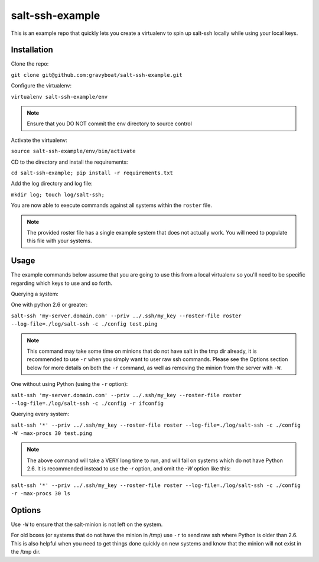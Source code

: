 salt-ssh-example
================

This is an example repo that quickly lets you create a virtualenv to spin up
salt-ssh locally while using your local keys.

Installation
------------

Clone the repo:

``git clone git@github.com:gravyboat/salt-ssh-example.git``

Configure the virtualenv:

``virtualenv salt-ssh-example/env``

.. note::
    Ensure that you DO NOT commit the env directory to source control

Activate the virtualenv:

``source salt-ssh-example/env/bin/activate``

CD to the directory and install the requirements:

``cd salt-ssh-example; pip install -r requirements.txt``

Add the log directory and log file:

``mkdir log; touch log/salt-ssh;``

You are now able to execute commands against all systems within the ``roster``
file.

.. note::
    The provided roster file has a single example system that does not actually
    work. You will need to populate this file with your systems.

Usage
-----

The example commands below assume that you are going to use this from a local
virtualenv so you'll need to be specific regarding which keys to use and so
forth.

Querying a system:

One with python 2.6 or greater:

``salt-ssh 'my-server.domain.com' --priv ../.ssh/my_key --roster-file roster --log-file=./log/salt-ssh -c ./config test.ping``

.. note::
    This command may take some time on minions that do not have salt in
    the tmp dir already, it is recommended to use ``-r`` when you simply want to
    user raw ssh commands. Please see the Options section below for more details
    on both the ``-r`` command, as well as removing the minion from the server
    with ``-W``.

One without using Python (using the ``-r`` option):

``salt-ssh 'my-server.domain.com' --priv ../.ssh/my_key --roster-file roster --log-file=./log/salt-ssh -c ./config -r ifconfig``

Querying every system:

``salt-ssh '*' --priv ../.ssh/my_key --roster-file roster --log-file=./log/salt-ssh -c ./config -W -max-procs 30 test.ping``

.. note::
    The above command will take a VERY long time to run, and will fail on
    systems which do not have Python 2.6. It is recommended instead to use the
    `-r` option, and omit the `-W` option like this:

``salt-ssh '*' --priv ../.ssh/my_key --roster-file roster --log-file=./log/salt-ssh -c ./config -r -max-procs 30 ls``

Options
-------

Use ``-W`` to ensure that the salt-minion is not left on the system.

For old boxes (or systems that do not have the minion in /tmp) use ``-r`` to
send raw ssh where Python is older than 2.6. This is also helpful when you
need to get things done quickly on new systems and know that the minion
will not exist in the /tmp dir.
